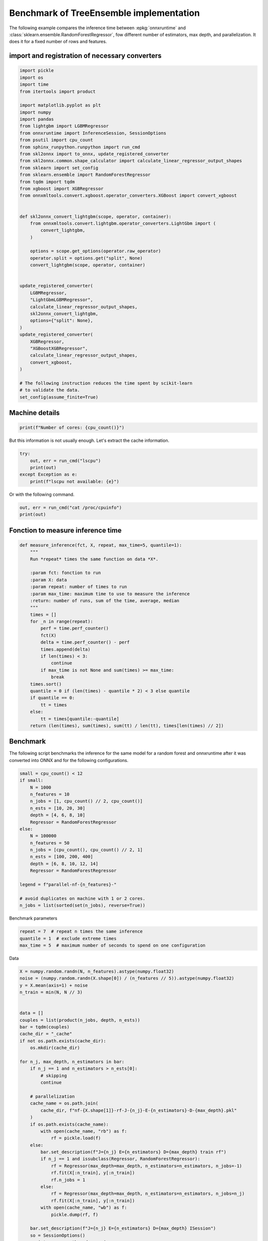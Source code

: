 
.. DO NOT EDIT.
.. THIS FILE WAS AUTOMATICALLY GENERATED BY SPHINX-GALLERY.
.. TO MAKE CHANGES, EDIT THE SOURCE PYTHON FILE:
.. "auto_examples/plot_benchmark_rf.py"
.. LINE NUMBERS ARE GIVEN BELOW.

.. only:: html

    .. note::
        :class: sphx-glr-download-link-note

        :ref:`Go to the end <sphx_glr_download_auto_examples_plot_benchmark_rf.py>`
        to download the full example code.

.. rst-class:: sphx-glr-example-title

.. _sphx_glr_auto_examples_plot_benchmark_rf.py:


.. _l-example-benchmark-tree-implementation:

Benchmark of TreeEnsemble implementation
========================================

The following example compares the inference time between
:epkg:`onnxruntime` and :class:`sklearn.ensemble.RandomForestRegressor`,
fow different number of estimators, max depth, and parallelization.
It does it for a fixed number of rows and features.

import and registration of necessary converters
++++++++++++++++++++++++++++++++++++++++++++++++

.. GENERATED FROM PYTHON SOURCE LINES 15-65

.. code-block:: Python


    import pickle
    import os
    import time
    from itertools import product

    import matplotlib.pyplot as plt
    import numpy
    import pandas
    from lightgbm import LGBMRegressor
    from onnxruntime import InferenceSession, SessionOptions
    from psutil import cpu_count
    from sphinx_runpython.runpython import run_cmd
    from skl2onnx import to_onnx, update_registered_converter
    from skl2onnx.common.shape_calculator import calculate_linear_regressor_output_shapes
    from sklearn import set_config
    from sklearn.ensemble import RandomForestRegressor
    from tqdm import tqdm
    from xgboost import XGBRegressor
    from onnxmltools.convert.xgboost.operator_converters.XGBoost import convert_xgboost


    def skl2onnx_convert_lightgbm(scope, operator, container):
        from onnxmltools.convert.lightgbm.operator_converters.LightGbm import (
            convert_lightgbm,
        )

        options = scope.get_options(operator.raw_operator)
        operator.split = options.get("split", None)
        convert_lightgbm(scope, operator, container)


    update_registered_converter(
        LGBMRegressor,
        "LightGbmLGBMRegressor",
        calculate_linear_regressor_output_shapes,
        skl2onnx_convert_lightgbm,
        options={"split": None},
    )
    update_registered_converter(
        XGBRegressor,
        "XGBoostXGBRegressor",
        calculate_linear_regressor_output_shapes,
        convert_xgboost,
    )

    # The following instruction reduces the time spent by scikit-learn
    # to validate the data.
    set_config(assume_finite=True)








.. GENERATED FROM PYTHON SOURCE LINES 66-68

Machine details
+++++++++++++++

.. GENERATED FROM PYTHON SOURCE LINES 68-72

.. code-block:: Python



    print(f"Number of cores: {cpu_count()}")





.. rst-class:: sphx-glr-script-out

 .. code-block:: none

    Number of cores: 20




.. GENERATED FROM PYTHON SOURCE LINES 73-75

But this information is not usually enough.
Let's extract the cache information.

.. GENERATED FROM PYTHON SOURCE LINES 75-82

.. code-block:: Python


    try:
        out, err = run_cmd("lscpu")
        print(out)
    except Exception as e:
        print(f"lscpu not available: {e}")





.. rst-class:: sphx-glr-script-out

 .. code-block:: none

    <Popen: returncode: None args: ['lscpu']>




.. GENERATED FROM PYTHON SOURCE LINES 83-84

Or with the following command.

.. GENERATED FROM PYTHON SOURCE LINES 84-87

.. code-block:: Python

    out, err = run_cmd("cat /proc/cpuinfo")
    print(out)





.. rst-class:: sphx-glr-script-out

 .. code-block:: none

    <Popen: returncode: None args: ['cat', '/proc/cpuinfo']>




.. GENERATED FROM PYTHON SOURCE LINES 88-90

Fonction to measure inference time
++++++++++++++++++++++++++++++++++

.. GENERATED FROM PYTHON SOURCE LINES 90-121

.. code-block:: Python



    def measure_inference(fct, X, repeat, max_time=5, quantile=1):
        """
        Run *repeat* times the same function on data *X*.

        :param fct: fonction to run
        :param X: data
        :param repeat: number of times to run
        :param max_time: maximum time to use to measure the inference
        :return: number of runs, sum of the time, average, median
        """
        times = []
        for _n in range(repeat):
            perf = time.perf_counter()
            fct(X)
            delta = time.perf_counter() - perf
            times.append(delta)
            if len(times) < 3:
                continue
            if max_time is not None and sum(times) >= max_time:
                break
        times.sort()
        quantile = 0 if (len(times) - quantile * 2) < 3 else quantile
        if quantile == 0:
            tt = times
        else:
            tt = times[quantile:-quantile]
        return (len(times), sum(times), sum(tt) / len(tt), times[len(times) // 2])









.. GENERATED FROM PYTHON SOURCE LINES 122-128

Benchmark
+++++++++

The following script benchmarks the inference for the same
model for a random forest and onnxruntime after it was converted
into ONNX and for the following configurations.

.. GENERATED FROM PYTHON SOURCE LINES 128-150

.. code-block:: Python


    small = cpu_count() < 12
    if small:
        N = 1000
        n_features = 10
        n_jobs = [1, cpu_count() // 2, cpu_count()]
        n_ests = [10, 20, 30]
        depth = [4, 6, 8, 10]
        Regressor = RandomForestRegressor
    else:
        N = 100000
        n_features = 50
        n_jobs = [cpu_count(), cpu_count() // 2, 1]
        n_ests = [100, 200, 400]
        depth = [6, 8, 10, 12, 14]
        Regressor = RandomForestRegressor

    legend = f"parallel-nf-{n_features}-"

    # avoid duplicates on machine with 1 or 2 cores.
    n_jobs = list(sorted(set(n_jobs), reverse=True))








.. GENERATED FROM PYTHON SOURCE LINES 151-152

Benchmark parameters

.. GENERATED FROM PYTHON SOURCE LINES 152-156

.. code-block:: Python

    repeat = 7  # repeat n times the same inference
    quantile = 1  # exclude extreme times
    max_time = 5  # maximum number of seconds to spend on one configuration








.. GENERATED FROM PYTHON SOURCE LINES 157-158

Data

.. GENERATED FROM PYTHON SOURCE LINES 158-251

.. code-block:: Python



    X = numpy.random.randn(N, n_features).astype(numpy.float32)
    noise = (numpy.random.randn(X.shape[0]) / (n_features // 5)).astype(numpy.float32)
    y = X.mean(axis=1) + noise
    n_train = min(N, N // 3)


    data = []
    couples = list(product(n_jobs, depth, n_ests))
    bar = tqdm(couples)
    cache_dir = "_cache"
    if not os.path.exists(cache_dir):
        os.mkdir(cache_dir)

    for n_j, max_depth, n_estimators in bar:
        if n_j == 1 and n_estimators > n_ests[0]:
            # skipping
            continue

        # parallelization
        cache_name = os.path.join(
            cache_dir, f"nf-{X.shape[1]}-rf-J-{n_j}-E-{n_estimators}-D-{max_depth}.pkl"
        )
        if os.path.exists(cache_name):
            with open(cache_name, "rb") as f:
                rf = pickle.load(f)
        else:
            bar.set_description(f"J={n_j} E={n_estimators} D={max_depth} train rf")
            if n_j == 1 and issubclass(Regressor, RandomForestRegressor):
                rf = Regressor(max_depth=max_depth, n_estimators=n_estimators, n_jobs=-1)
                rf.fit(X[:n_train], y[:n_train])
                rf.n_jobs = 1
            else:
                rf = Regressor(max_depth=max_depth, n_estimators=n_estimators, n_jobs=n_j)
                rf.fit(X[:n_train], y[:n_train])
            with open(cache_name, "wb") as f:
                pickle.dump(rf, f)

        bar.set_description(f"J={n_j} E={n_estimators} D={max_depth} ISession")
        so = SessionOptions()
        so.intra_op_num_threads = n_j
        cache_name = os.path.join(
            cache_dir, f"nf-{X.shape[1]}-rf-J-{n_j}-E-{n_estimators}-D-{max_depth}.onnx"
        )
        if os.path.exists(cache_name):
            sess = InferenceSession(cache_name, so, providers=["CPUExecutionProvider"])
        else:
            bar.set_description(f"J={n_j} E={n_estimators} D={max_depth} cvt onnx")
            onx = to_onnx(rf, X[:1])
            with open(cache_name, "wb") as f:
                f.write(onx.SerializeToString())
            sess = InferenceSession(cache_name, so, providers=["CPUExecutionProvider"])
        onx_size = os.stat(cache_name).st_size

        # run once to avoid counting the first run
        bar.set_description(f"J={n_j} E={n_estimators} D={max_depth} predict1")
        rf.predict(X)
        sess.run(None, {"X": X})

        # fixed data
        obs = dict(
            n_jobs=n_j,
            max_depth=max_depth,
            n_estimators=n_estimators,
            repeat=repeat,
            max_time=max_time,
            name=rf.__class__.__name__,
            n_rows=X.shape[0],
            n_features=X.shape[1],
            onnx_size=onx_size,
        )

        # baseline
        bar.set_description(f"J={n_j} E={n_estimators} D={max_depth} predictB")
        r, t, mean, med = measure_inference(rf.predict, X, repeat=repeat, max_time=max_time)
        o1 = obs.copy()
        o1.update(dict(avg=mean, med=med, n_runs=r, ttime=t, name="base"))
        data.append(o1)

        # onnxruntime
        bar.set_description(f"J={n_j} E={n_estimators} D={max_depth} predictO")
        r, t, mean, med = measure_inference(
            lambda x, sess=sess: sess.run(None, {"X": x}),
            X,
            repeat=repeat,
            max_time=max_time,
        )
        o2 = obs.copy()
        o2.update(dict(avg=mean, med=med, n_runs=r, ttime=t, name="ort_"))
        data.append(o2)






.. rst-class:: sphx-glr-script-out

 .. code-block:: none

      0%|          | 0/45 [00:00<?, ?it/s]/home/xadupre/vv/this312/lib/python3.12/site-packages/sklearn/base.py:380: InconsistentVersionWarning: Trying to unpickle estimator DecisionTreeRegressor from version 1.6.dev0 when using version 1.6.1. This might lead to breaking code or invalid results. Use at your own risk. For more info please refer to:
    https://scikit-learn.org/stable/model_persistence.html#security-maintainability-limitations
      warnings.warn(
    /home/xadupre/vv/this312/lib/python3.12/site-packages/sklearn/base.py:380: InconsistentVersionWarning: Trying to unpickle estimator RandomForestRegressor from version 1.6.dev0 when using version 1.6.1. This might lead to breaking code or invalid results. Use at your own risk. For more info please refer to:
    https://scikit-learn.org/stable/model_persistence.html#security-maintainability-limitations
      warnings.warn(
    J=20 E=100 D=6 ISession:   0%|          | 0/45 [00:00<?, ?it/s]    J=20 E=100 D=6 predict1:   0%|          | 0/45 [00:00<?, ?it/s]    J=20 E=100 D=6 predictB:   0%|          | 0/45 [00:00<?, ?it/s]    J=20 E=100 D=6 predictO:   0%|          | 0/45 [00:01<?, ?it/s]    J=20 E=100 D=6 predictO:   2%|▏         | 1/45 [00:03<02:35,  3.54s/it]/home/xadupre/vv/this312/lib/python3.12/site-packages/sklearn/base.py:380: InconsistentVersionWarning: Trying to unpickle estimator DecisionTreeRegressor from version 1.6.dev0 when using version 1.6.1. This might lead to breaking code or invalid results. Use at your own risk. For more info please refer to:
    https://scikit-learn.org/stable/model_persistence.html#security-maintainability-limitations
      warnings.warn(
    /home/xadupre/vv/this312/lib/python3.12/site-packages/sklearn/base.py:380: InconsistentVersionWarning: Trying to unpickle estimator RandomForestRegressor from version 1.6.dev0 when using version 1.6.1. This might lead to breaking code or invalid results. Use at your own risk. For more info please refer to:
    https://scikit-learn.org/stable/model_persistence.html#security-maintainability-limitations
      warnings.warn(
    J=20 E=200 D=6 ISession:   2%|▏         | 1/45 [00:03<02:35,  3.54s/it]    J=20 E=200 D=6 predict1:   2%|▏         | 1/45 [00:03<02:35,  3.54s/it]    J=20 E=200 D=6 predictB:   2%|▏         | 1/45 [00:04<02:35,  3.54s/it]    J=20 E=200 D=6 predictO:   2%|▏         | 1/45 [00:06<02:35,  3.54s/it]    J=20 E=200 D=6 predictO:   4%|▍         | 2/45 [00:09<03:35,  5.00s/it]/home/xadupre/vv/this312/lib/python3.12/site-packages/sklearn/base.py:380: InconsistentVersionWarning: Trying to unpickle estimator DecisionTreeRegressor from version 1.6.dev0 when using version 1.6.1. This might lead to breaking code or invalid results. Use at your own risk. For more info please refer to:
    https://scikit-learn.org/stable/model_persistence.html#security-maintainability-limitations
      warnings.warn(
    /home/xadupre/vv/this312/lib/python3.12/site-packages/sklearn/base.py:380: InconsistentVersionWarning: Trying to unpickle estimator RandomForestRegressor from version 1.6.dev0 when using version 1.6.1. This might lead to breaking code or invalid results. Use at your own risk. For more info please refer to:
    https://scikit-learn.org/stable/model_persistence.html#security-maintainability-limitations
      warnings.warn(
    J=20 E=400 D=6 ISession:   4%|▍         | 2/45 [00:09<03:35,  5.00s/it]    J=20 E=400 D=6 predict1:   4%|▍         | 2/45 [00:09<03:35,  5.00s/it]    J=20 E=400 D=6 predictB:   4%|▍         | 2/45 [00:10<03:35,  5.00s/it]    J=20 E=400 D=6 predictO:   4%|▍         | 2/45 [00:13<03:35,  5.00s/it]    J=20 E=400 D=6 predictO:   7%|▋         | 3/45 [00:18<04:40,  6.68s/it]/home/xadupre/vv/this312/lib/python3.12/site-packages/sklearn/base.py:380: InconsistentVersionWarning: Trying to unpickle estimator DecisionTreeRegressor from version 1.6.dev0 when using version 1.6.1. This might lead to breaking code or invalid results. Use at your own risk. For more info please refer to:
    https://scikit-learn.org/stable/model_persistence.html#security-maintainability-limitations
      warnings.warn(
    /home/xadupre/vv/this312/lib/python3.12/site-packages/sklearn/base.py:380: InconsistentVersionWarning: Trying to unpickle estimator RandomForestRegressor from version 1.6.dev0 when using version 1.6.1. This might lead to breaking code or invalid results. Use at your own risk. For more info please refer to:
    https://scikit-learn.org/stable/model_persistence.html#security-maintainability-limitations
      warnings.warn(
    J=20 E=100 D=8 ISession:   7%|▋         | 3/45 [00:18<04:40,  6.68s/it]    J=20 E=100 D=8 predict1:   7%|▋         | 3/45 [00:18<04:40,  6.68s/it]    J=20 E=100 D=8 predictB:   7%|▋         | 3/45 [00:18<04:40,  6.68s/it]    J=20 E=100 D=8 predictO:   7%|▋         | 3/45 [00:19<04:40,  6.68s/it]    J=20 E=100 D=8 predictO:   9%|▉         | 4/45 [00:21<03:37,  5.30s/it]/home/xadupre/vv/this312/lib/python3.12/site-packages/sklearn/base.py:380: InconsistentVersionWarning: Trying to unpickle estimator DecisionTreeRegressor from version 1.6.dev0 when using version 1.6.1. This might lead to breaking code or invalid results. Use at your own risk. For more info please refer to:
    https://scikit-learn.org/stable/model_persistence.html#security-maintainability-limitations
      warnings.warn(
    /home/xadupre/vv/this312/lib/python3.12/site-packages/sklearn/base.py:380: InconsistentVersionWarning: Trying to unpickle estimator RandomForestRegressor from version 1.6.dev0 when using version 1.6.1. This might lead to breaking code or invalid results. Use at your own risk. For more info please refer to:
    https://scikit-learn.org/stable/model_persistence.html#security-maintainability-limitations
      warnings.warn(
    J=20 E=200 D=8 ISession:   9%|▉         | 4/45 [00:21<03:37,  5.30s/it]    J=20 E=200 D=8 predict1:   9%|▉         | 4/45 [00:21<03:37,  5.30s/it]    J=20 E=200 D=8 predictB:   9%|▉         | 4/45 [00:22<03:37,  5.30s/it]    J=20 E=200 D=8 predictO:   9%|▉         | 4/45 [00:24<03:37,  5.30s/it]    J=20 E=200 D=8 predictO:  11%|█         | 5/45 [00:26<03:34,  5.37s/it]/home/xadupre/vv/this312/lib/python3.12/site-packages/sklearn/base.py:380: InconsistentVersionWarning: Trying to unpickle estimator DecisionTreeRegressor from version 1.6.dev0 when using version 1.6.1. This might lead to breaking code or invalid results. Use at your own risk. For more info please refer to:
    https://scikit-learn.org/stable/model_persistence.html#security-maintainability-limitations
      warnings.warn(
    /home/xadupre/vv/this312/lib/python3.12/site-packages/sklearn/base.py:380: InconsistentVersionWarning: Trying to unpickle estimator RandomForestRegressor from version 1.6.dev0 when using version 1.6.1. This might lead to breaking code or invalid results. Use at your own risk. For more info please refer to:
    https://scikit-learn.org/stable/model_persistence.html#security-maintainability-limitations
      warnings.warn(
    J=20 E=400 D=8 ISession:  11%|█         | 5/45 [00:26<03:34,  5.37s/it]    J=20 E=400 D=8 predict1:  11%|█         | 5/45 [00:27<03:34,  5.37s/it]    J=20 E=400 D=8 predictB:  11%|█         | 5/45 [00:27<03:34,  5.37s/it]    J=20 E=400 D=8 predictO:  11%|█         | 5/45 [00:30<03:34,  5.37s/it]    J=20 E=400 D=8 predictO:  13%|█▎        | 6/45 [00:35<04:05,  6.30s/it]/home/xadupre/vv/this312/lib/python3.12/site-packages/sklearn/base.py:380: InconsistentVersionWarning: Trying to unpickle estimator DecisionTreeRegressor from version 1.6.dev0 when using version 1.6.1. This might lead to breaking code or invalid results. Use at your own risk. For more info please refer to:
    https://scikit-learn.org/stable/model_persistence.html#security-maintainability-limitations
      warnings.warn(
    /home/xadupre/vv/this312/lib/python3.12/site-packages/sklearn/base.py:380: InconsistentVersionWarning: Trying to unpickle estimator RandomForestRegressor from version 1.6.dev0 when using version 1.6.1. This might lead to breaking code or invalid results. Use at your own risk. For more info please refer to:
    https://scikit-learn.org/stable/model_persistence.html#security-maintainability-limitations
      warnings.warn(
    J=20 E=100 D=10 ISession:  13%|█▎        | 6/45 [00:35<04:05,  6.30s/it]    J=20 E=100 D=10 predict1:  13%|█▎        | 6/45 [00:35<04:05,  6.30s/it]    J=20 E=100 D=10 predictB:  13%|█▎        | 6/45 [00:35<04:05,  6.30s/it]    J=20 E=100 D=10 predictO:  13%|█▎        | 6/45 [00:36<04:05,  6.30s/it]    J=20 E=100 D=10 predictO:  16%|█▌        | 7/45 [00:37<03:17,  5.21s/it]/home/xadupre/vv/this312/lib/python3.12/site-packages/sklearn/base.py:380: InconsistentVersionWarning: Trying to unpickle estimator DecisionTreeRegressor from version 1.6.dev0 when using version 1.6.1. This might lead to breaking code or invalid results. Use at your own risk. For more info please refer to:
    https://scikit-learn.org/stable/model_persistence.html#security-maintainability-limitations
      warnings.warn(
    /home/xadupre/vv/this312/lib/python3.12/site-packages/sklearn/base.py:380: InconsistentVersionWarning: Trying to unpickle estimator RandomForestRegressor from version 1.6.dev0 when using version 1.6.1. This might lead to breaking code or invalid results. Use at your own risk. For more info please refer to:
    https://scikit-learn.org/stable/model_persistence.html#security-maintainability-limitations
      warnings.warn(
    J=20 E=200 D=10 ISession:  16%|█▌        | 7/45 [00:38<03:17,  5.21s/it]    J=20 E=200 D=10 predict1:  16%|█▌        | 7/45 [00:38<03:17,  5.21s/it]    J=20 E=200 D=10 predictB:  16%|█▌        | 7/45 [00:38<03:17,  5.21s/it]    J=20 E=200 D=10 predictO:  16%|█▌        | 7/45 [00:40<03:17,  5.21s/it]    J=20 E=200 D=10 predictO:  18%|█▊        | 8/45 [00:42<03:05,  5.01s/it]/home/xadupre/vv/this312/lib/python3.12/site-packages/sklearn/base.py:380: InconsistentVersionWarning: Trying to unpickle estimator DecisionTreeRegressor from version 1.6.dev0 when using version 1.6.1. This might lead to breaking code or invalid results. Use at your own risk. For more info please refer to:
    https://scikit-learn.org/stable/model_persistence.html#security-maintainability-limitations
      warnings.warn(
    /home/xadupre/vv/this312/lib/python3.12/site-packages/sklearn/base.py:380: InconsistentVersionWarning: Trying to unpickle estimator RandomForestRegressor from version 1.6.dev0 when using version 1.6.1. This might lead to breaking code or invalid results. Use at your own risk. For more info please refer to:
    https://scikit-learn.org/stable/model_persistence.html#security-maintainability-limitations
      warnings.warn(
    J=20 E=400 D=10 ISession:  18%|█▊        | 8/45 [00:42<03:05,  5.01s/it]    J=20 E=400 D=10 predict1:  18%|█▊        | 8/45 [00:43<03:05,  5.01s/it]    J=20 E=400 D=10 predictB:  18%|█▊        | 8/45 [00:44<03:05,  5.01s/it]    J=20 E=400 D=10 predictO:  18%|█▊        | 8/45 [00:48<03:05,  5.01s/it]    J=20 E=400 D=10 predictO:  20%|██        | 9/45 [00:52<04:00,  6.69s/it]/home/xadupre/vv/this312/lib/python3.12/site-packages/sklearn/base.py:380: InconsistentVersionWarning: Trying to unpickle estimator DecisionTreeRegressor from version 1.6.dev0 when using version 1.6.1. This might lead to breaking code or invalid results. Use at your own risk. For more info please refer to:
    https://scikit-learn.org/stable/model_persistence.html#security-maintainability-limitations
      warnings.warn(
    /home/xadupre/vv/this312/lib/python3.12/site-packages/sklearn/base.py:380: InconsistentVersionWarning: Trying to unpickle estimator RandomForestRegressor from version 1.6.dev0 when using version 1.6.1. This might lead to breaking code or invalid results. Use at your own risk. For more info please refer to:
    https://scikit-learn.org/stable/model_persistence.html#security-maintainability-limitations
      warnings.warn(
    J=20 E=100 D=12 ISession:  20%|██        | 9/45 [00:52<04:00,  6.69s/it]    J=20 E=100 D=12 predict1:  20%|██        | 9/45 [00:53<04:00,  6.69s/it]    J=20 E=100 D=12 predictB:  20%|██        | 9/45 [00:53<04:00,  6.69s/it]    J=20 E=100 D=12 predictO:  20%|██        | 9/45 [00:54<04:00,  6.69s/it]    J=20 E=100 D=12 predictO:  22%|██▏       | 10/45 [00:57<03:33,  6.09s/it]    J=20 E=200 D=12 ISession:  22%|██▏       | 10/45 [00:57<03:33,  6.09s/it]    J=20 E=200 D=12 predict1:  22%|██▏       | 10/45 [00:59<03:33,  6.09s/it]    J=20 E=200 D=12 predictB:  22%|██▏       | 10/45 [01:00<03:33,  6.09s/it]    J=20 E=200 D=12 predictO:  22%|██▏       | 10/45 [01:03<03:33,  6.09s/it]    J=20 E=200 D=12 predictO:  24%|██▍       | 11/45 [01:08<04:20,  7.67s/it]    J=20 E=400 D=12 ISession:  24%|██▍       | 11/45 [01:09<04:20,  7.67s/it]    J=20 E=400 D=12 predict1:  24%|██▍       | 11/45 [01:11<04:20,  7.67s/it]    J=20 E=400 D=12 predictB:  24%|██▍       | 11/45 [01:14<04:20,  7.67s/it]    J=20 E=400 D=12 predictO:  24%|██▍       | 11/45 [01:18<04:20,  7.67s/it]    J=20 E=400 D=12 predictO:  27%|██▋       | 12/45 [01:24<05:28,  9.95s/it]    J=20 E=100 D=14 ISession:  27%|██▋       | 12/45 [01:24<05:28,  9.95s/it]    J=20 E=100 D=14 predict1:  27%|██▋       | 12/45 [01:25<05:28,  9.95s/it]    J=20 E=100 D=14 predictB:  27%|██▋       | 12/45 [01:26<05:28,  9.95s/it]    J=20 E=100 D=14 predictO:  27%|██▋       | 12/45 [01:27<05:28,  9.95s/it]    J=20 E=100 D=14 predictO:  29%|██▉       | 13/45 [01:31<04:53,  9.18s/it]    J=20 E=200 D=14 ISession:  29%|██▉       | 13/45 [01:31<04:53,  9.18s/it]    J=20 E=200 D=14 predict1:  29%|██▉       | 13/45 [01:33<04:53,  9.18s/it]    J=20 E=200 D=14 predictB:  29%|██▉       | 13/45 [01:35<04:53,  9.18s/it]    J=20 E=200 D=14 predictO:  29%|██▉       | 13/45 [01:38<04:53,  9.18s/it]    J=20 E=200 D=14 predictO:  31%|███       | 14/45 [01:43<05:09,  9.97s/it]    J=20 E=400 D=14 ISession:  31%|███       | 14/45 [01:43<05:09,  9.97s/it]    J=20 E=400 D=14 predict1:  31%|███       | 14/45 [01:48<05:09,  9.97s/it]    J=20 E=400 D=14 predictB:  31%|███       | 14/45 [01:51<05:09,  9.97s/it]    J=20 E=400 D=14 predictO:  31%|███       | 14/45 [01:56<05:09,  9.97s/it]    J=20 E=400 D=14 predictO:  33%|███▎      | 15/45 [02:04<06:38, 13.28s/it]    J=10 E=100 D=6 ISession:  33%|███▎      | 15/45 [02:04<06:38, 13.28s/it]     J=10 E=100 D=6 predict1:  33%|███▎      | 15/45 [02:04<06:38, 13.28s/it]    J=10 E=100 D=6 predictB:  33%|███▎      | 15/45 [02:04<06:38, 13.28s/it]    J=10 E=100 D=6 predictO:  33%|███▎      | 15/45 [02:05<06:38, 13.28s/it]    J=10 E=100 D=6 predictO:  36%|███▌      | 16/45 [02:06<04:45,  9.85s/it]    J=10 E=200 D=6 ISession:  36%|███▌      | 16/45 [02:06<04:45,  9.85s/it]    J=10 E=200 D=6 predict1:  36%|███▌      | 16/45 [02:06<04:45,  9.85s/it]    J=10 E=200 D=6 predictB:  36%|███▌      | 16/45 [02:06<04:45,  9.85s/it]    J=10 E=200 D=6 predictO:  36%|███▌      | 16/45 [02:08<04:45,  9.85s/it]    J=10 E=200 D=6 predictO:  38%|███▊      | 17/45 [02:09<03:41,  7.91s/it]    J=10 E=400 D=6 train rf:  38%|███▊      | 17/45 [02:09<03:41,  7.91s/it]    J=10 E=400 D=6 ISession:  38%|███▊      | 17/45 [03:06<03:41,  7.91s/it]    J=10 E=400 D=6 cvt onnx:  38%|███▊      | 17/45 [03:06<03:41,  7.91s/it]    J=10 E=400 D=6 predict1:  38%|███▊      | 17/45 [03:06<03:41,  7.91s/it]    J=10 E=400 D=6 predictB:  38%|███▊      | 17/45 [03:07<03:41,  7.91s/it]    J=10 E=400 D=6 predictO:  38%|███▊      | 17/45 [03:10<03:41,  7.91s/it]    J=10 E=400 D=6 predictO:  40%|████      | 18/45 [03:13<11:04, 24.61s/it]    J=10 E=100 D=8 train rf:  40%|████      | 18/45 [03:13<11:04, 24.61s/it]    J=10 E=100 D=8 ISession:  40%|████      | 18/45 [03:31<11:04, 24.61s/it]    J=10 E=100 D=8 cvt onnx:  40%|████      | 18/45 [03:31<11:04, 24.61s/it]    J=10 E=100 D=8 predict1:  40%|████      | 18/45 [03:31<11:04, 24.61s/it]    J=10 E=100 D=8 predictB:  40%|████      | 18/45 [03:32<11:04, 24.61s/it]    J=10 E=100 D=8 predictO:  40%|████      | 18/45 [03:32<11:04, 24.61s/it]    J=10 E=100 D=8 predictO:  42%|████▏     | 19/45 [03:33<10:08, 23.40s/it]    J=10 E=200 D=8 train rf:  42%|████▏     | 19/45 [03:33<10:08, 23.40s/it]    J=10 E=200 D=8 ISession:  42%|████▏     | 19/45 [04:15<10:08, 23.40s/it]    J=10 E=200 D=8 cvt onnx:  42%|████▏     | 19/45 [04:15<10:08, 23.40s/it]    J=10 E=200 D=8 predict1:  42%|████▏     | 19/45 [04:16<10:08, 23.40s/it]    J=10 E=200 D=8 predictB:  42%|████▏     | 19/45 [04:16<10:08, 23.40s/it]    J=10 E=200 D=8 predictO:  42%|████▏     | 19/45 [04:18<10:08, 23.40s/it]    J=10 E=200 D=8 predictO:  44%|████▍     | 20/45 [04:19<12:35, 30.20s/it]    J=10 E=400 D=8 train rf:  44%|████▍     | 20/45 [04:19<12:35, 30.20s/it]    J=10 E=400 D=8 ISession:  44%|████▍     | 20/45 [05:32<12:35, 30.20s/it]    J=10 E=400 D=8 cvt onnx:  44%|████▍     | 20/45 [05:32<12:35, 30.20s/it]    J=10 E=400 D=8 predict1:  44%|████▍     | 20/45 [05:33<12:35, 30.20s/it]    J=10 E=400 D=8 predictB:  44%|████▍     | 20/45 [05:35<12:35, 30.20s/it]    J=10 E=400 D=8 predictO:  44%|████▍     | 20/45 [05:38<12:35, 30.20s/it]    J=10 E=400 D=8 predictO:  47%|████▋     | 21/45 [05:41<18:18, 45.76s/it]    J=10 E=100 D=10 train rf:  47%|████▋     | 21/45 [05:41<18:18, 45.76s/it]    J=10 E=100 D=10 ISession:  47%|████▋     | 21/45 [06:04<18:18, 45.76s/it]    J=10 E=100 D=10 cvt onnx:  47%|████▋     | 21/45 [06:04<18:18, 45.76s/it]    J=10 E=100 D=10 predict1:  47%|████▋     | 21/45 [06:05<18:18, 45.76s/it]    J=10 E=100 D=10 predictB:  47%|████▋     | 21/45 [06:05<18:18, 45.76s/it]    J=10 E=100 D=10 predictO:  47%|████▋     | 21/45 [06:06<18:18, 45.76s/it]    J=10 E=100 D=10 predictO:  49%|████▉     | 22/45 [06:07<15:14, 39.78s/it]    J=10 E=200 D=10 train rf:  49%|████▉     | 22/45 [06:07<15:14, 39.78s/it]    J=10 E=200 D=10 ISession:  49%|████▉     | 22/45 [06:50<15:14, 39.78s/it]    J=10 E=200 D=10 cvt onnx:  49%|████▉     | 22/45 [06:50<15:14, 39.78s/it]    J=10 E=200 D=10 predict1:  49%|████▉     | 22/45 [06:52<15:14, 39.78s/it]    J=10 E=200 D=10 predictB:  49%|████▉     | 22/45 [06:53<15:14, 39.78s/it]    J=10 E=200 D=10 predictO:  49%|████▉     | 22/45 [06:55<15:14, 39.78s/it]    J=10 E=200 D=10 predictO:  51%|█████     | 23/45 [06:57<15:40, 42.75s/it]    J=10 E=400 D=10 train rf:  51%|█████     | 23/45 [06:57<15:40, 42.75s/it]    J=10 E=400 D=10 ISession:  51%|█████     | 23/45 [08:25<15:40, 42.75s/it]    J=10 E=400 D=10 cvt onnx:  51%|█████     | 23/45 [08:25<15:40, 42.75s/it]    J=10 E=400 D=10 predict1:  51%|█████     | 23/45 [08:31<15:40, 42.75s/it]    J=10 E=400 D=10 predictB:  51%|█████     | 23/45 [08:32<15:40, 42.75s/it]    J=10 E=400 D=10 predictO:  51%|█████     | 23/45 [08:35<15:40, 42.75s/it]    J=10 E=400 D=10 predictO:  53%|█████▎    | 24/45 [08:40<21:17, 60.83s/it]    J=10 E=100 D=12 train rf:  53%|█████▎    | 24/45 [08:40<21:17, 60.83s/it]    J=10 E=100 D=12 ISession:  53%|█████▎    | 24/45 [09:06<21:17, 60.83s/it]    J=10 E=100 D=12 cvt onnx:  53%|█████▎    | 24/45 [09:06<21:17, 60.83s/it]    J=10 E=100 D=12 predict1:  53%|█████▎    | 24/45 [09:11<21:17, 60.83s/it]    J=10 E=100 D=12 predictB:  53%|█████▎    | 24/45 [09:11<21:17, 60.83s/it]    J=10 E=100 D=12 predictO:  53%|█████▎    | 24/45 [09:13<21:17, 60.83s/it]    J=10 E=100 D=12 predictO:  56%|█████▌    | 25/45 [09:14<17:37, 52.90s/it]    J=10 E=200 D=12 train rf:  56%|█████▌    | 25/45 [09:14<17:37, 52.90s/it]    J=10 E=200 D=12 ISession:  56%|█████▌    | 25/45 [10:07<17:37, 52.90s/it]    J=10 E=200 D=12 cvt onnx:  56%|█████▌    | 25/45 [10:07<17:37, 52.90s/it]    J=10 E=200 D=12 predict1:  56%|█████▌    | 25/45 [10:16<17:37, 52.90s/it]    J=10 E=200 D=12 predictB:  56%|█████▌    | 25/45 [10:17<17:37, 52.90s/it]    J=10 E=200 D=12 predictO:  56%|█████▌    | 25/45 [10:19<17:37, 52.90s/it]    J=10 E=200 D=12 predictO:  58%|█████▊    | 26/45 [10:23<18:14, 57.63s/it]    J=10 E=400 D=12 train rf:  58%|█████▊    | 26/45 [10:23<18:14, 57.63s/it]    J=10 E=400 D=12 ISession:  58%|█████▊    | 26/45 [12:02<18:14, 57.63s/it]    J=10 E=400 D=12 cvt onnx:  58%|█████▊    | 26/45 [12:02<18:14, 57.63s/it]    J=10 E=400 D=12 predict1:  58%|█████▊    | 26/45 [12:19<18:14, 57.63s/it]    J=10 E=400 D=12 predictB:  58%|█████▊    | 26/45 [12:21<18:14, 57.63s/it]    J=10 E=400 D=12 predictO:  58%|█████▊    | 26/45 [12:26<18:14, 57.63s/it]    J=10 E=400 D=12 predictO:  60%|██████    | 27/45 [12:31<23:37, 78.77s/it]    J=10 E=100 D=14 train rf:  60%|██████    | 27/45 [12:31<23:37, 78.77s/it]    J=10 E=100 D=14 ISession:  60%|██████    | 27/45 [12:58<23:37, 78.77s/it]    J=10 E=100 D=14 cvt onnx:  60%|██████    | 27/45 [12:58<23:37, 78.77s/it]    J=10 E=100 D=14 predict1:  60%|██████    | 27/45 [13:08<23:37, 78.77s/it]    J=10 E=100 D=14 predictB:  60%|██████    | 27/45 [13:09<23:37, 78.77s/it]    J=10 E=100 D=14 predictO:  60%|██████    | 27/45 [13:11<23:37, 78.77s/it]    J=10 E=100 D=14 predictO:  62%|██████▏   | 28/45 [13:13<19:11, 67.75s/it]    J=10 E=200 D=14 train rf:  62%|██████▏   | 28/45 [13:13<19:11, 67.75s/it]    J=10 E=200 D=14 ISession:  62%|██████▏   | 28/45 [14:08<19:11, 67.75s/it]    J=10 E=200 D=14 cvt onnx:  62%|██████▏   | 28/45 [14:08<19:11, 67.75s/it]    J=10 E=200 D=14 predict1:  62%|██████▏   | 28/45 [14:28<19:11, 67.75s/it]    J=10 E=200 D=14 predictB:  62%|██████▏   | 28/45 [14:29<19:11, 67.75s/it]    J=10 E=200 D=14 predictO:  62%|██████▏   | 28/45 [14:33<19:11, 67.75s/it]    J=10 E=200 D=14 predictO:  64%|██████▍   | 29/45 [14:38<19:27, 72.97s/it]    J=10 E=400 D=14 train rf:  64%|██████▍   | 29/45 [14:38<19:27, 72.97s/it]    J=10 E=400 D=14 ISession:  64%|██████▍   | 29/45 [16:27<19:27, 72.97s/it]    J=10 E=400 D=14 cvt onnx:  64%|██████▍   | 29/45 [16:27<19:27, 72.97s/it]    J=10 E=400 D=14 predict1:  64%|██████▍   | 29/45 [17:07<19:27, 72.97s/it]    J=10 E=400 D=14 predictB:  64%|██████▍   | 29/45 [17:10<19:27, 72.97s/it]    J=10 E=400 D=14 predictO:  64%|██████▍   | 29/45 [17:16<19:27, 72.97s/it]    J=10 E=400 D=14 predictO:  67%|██████▋   | 30/45 [17:22<25:04, 100.31s/it]    J=1 E=100 D=6 train rf:  67%|██████▋   | 30/45 [17:22<25:04, 100.31s/it]      J=1 E=100 D=6 ISession:  67%|██████▋   | 30/45 [17:32<25:04, 100.31s/it]    J=1 E=100 D=6 cvt onnx:  67%|██████▋   | 30/45 [17:32<25:04, 100.31s/it]    J=1 E=100 D=6 predict1:  67%|██████▋   | 30/45 [17:32<25:04, 100.31s/it]    J=1 E=100 D=6 predictB:  67%|██████▋   | 30/45 [17:33<25:04, 100.31s/it]    J=1 E=100 D=6 predictO:  67%|██████▋   | 30/45 [17:39<25:04, 100.31s/it]    J=1 E=100 D=6 predictO:  69%|██████▉   | 31/45 [17:42<17:44, 76.04s/it]     J=1 E=100 D=8 train rf:  69%|██████▉   | 31/45 [17:42<17:44, 76.04s/it]    J=1 E=100 D=8 ISession:  69%|██████▉   | 31/45 [17:55<17:44, 76.04s/it]    J=1 E=100 D=8 cvt onnx:  69%|██████▉   | 31/45 [17:55<17:44, 76.04s/it]    J=1 E=100 D=8 predict1:  69%|██████▉   | 31/45 [17:56<17:44, 76.04s/it]    J=1 E=100 D=8 predictB:  69%|██████▉   | 31/45 [17:58<17:44, 76.04s/it]    J=1 E=100 D=8 predictO:  69%|██████▉   | 31/45 [18:03<17:44, 76.04s/it]    J=1 E=100 D=8 predictO:  76%|███████▌  | 34/45 [18:07<06:59, 38.13s/it]    J=1 E=100 D=10 train rf:  76%|███████▌  | 34/45 [18:07<06:59, 38.13s/it]    J=1 E=100 D=10 ISession:  76%|███████▌  | 34/45 [18:22<06:59, 38.13s/it]    J=1 E=100 D=10 cvt onnx:  76%|███████▌  | 34/45 [18:22<06:59, 38.13s/it]    J=1 E=100 D=10 predict1:  76%|███████▌  | 34/45 [18:24<06:59, 38.13s/it]    J=1 E=100 D=10 predictB:  76%|███████▌  | 34/45 [18:26<06:59, 38.13s/it]    J=1 E=100 D=10 predictO:  76%|███████▌  | 34/45 [18:31<06:59, 38.13s/it]    J=1 E=100 D=10 predictO:  82%|████████▏ | 37/45 [18:37<03:24, 25.53s/it]    J=1 E=100 D=12 train rf:  82%|████████▏ | 37/45 [18:37<03:24, 25.53s/it]    J=1 E=100 D=12 ISession:  82%|████████▏ | 37/45 [18:54<03:24, 25.53s/it]    J=1 E=100 D=12 cvt onnx:  82%|████████▏ | 37/45 [18:54<03:24, 25.53s/it]    J=1 E=100 D=12 predict1:  82%|████████▏ | 37/45 [18:58<03:24, 25.53s/it]    J=1 E=100 D=12 predictB:  82%|████████▏ | 37/45 [19:02<03:24, 25.53s/it]    J=1 E=100 D=12 predictO:  82%|████████▏ | 37/45 [19:07<03:24, 25.53s/it]    J=1 E=100 D=12 predictO:  89%|████████▉ | 40/45 [19:12<01:40, 20.15s/it]    J=1 E=100 D=14 train rf:  89%|████████▉ | 40/45 [19:12<01:40, 20.15s/it]    J=1 E=100 D=14 ISession:  89%|████████▉ | 40/45 [19:31<01:40, 20.15s/it]    J=1 E=100 D=14 cvt onnx:  89%|████████▉ | 40/45 [19:31<01:40, 20.15s/it]    J=1 E=100 D=14 predict1:  89%|████████▉ | 40/45 [19:40<01:40, 20.15s/it]    J=1 E=100 D=14 predictB:  89%|████████▉ | 40/45 [19:46<01:40, 20.15s/it]    J=1 E=100 D=14 predictO:  89%|████████▉ | 40/45 [19:53<01:40, 20.15s/it]    J=1 E=100 D=14 predictO:  96%|█████████▌| 43/45 [20:04<00:38, 19.18s/it]    J=1 E=100 D=14 predictO: 100%|██████████| 45/45 [20:04<00:00, 26.78s/it]




.. GENERATED FROM PYTHON SOURCE LINES 252-254

Saving data
+++++++++++

.. GENERATED FROM PYTHON SOURCE LINES 254-263

.. code-block:: Python


    name = os.path.join(cache_dir, "plot_beanchmark_rf")
    print(f"Saving data into {name!r}")

    df = pandas.DataFrame(data)
    df2 = df.copy()
    df2["legend"] = legend
    df2.to_csv(f"{name}-{legend}.csv", index=False)





.. rst-class:: sphx-glr-script-out

 .. code-block:: none

    Saving data into '_cache/plot_beanchmark_rf'




.. GENERATED FROM PYTHON SOURCE LINES 264-265

Printing the data

.. GENERATED FROM PYTHON SOURCE LINES 265-267

.. code-block:: Python

    df






.. raw:: html

    <div class="output_subarea output_html rendered_html output_result">
    <div>
    <style scoped>
        .dataframe tbody tr th:only-of-type {
            vertical-align: middle;
        }

        .dataframe tbody tr th {
            vertical-align: top;
        }

        .dataframe thead th {
            text-align: right;
        }
    </style>
    <table border="1" class="dataframe">
      <thead>
        <tr style="text-align: right;">
          <th></th>
          <th>n_jobs</th>
          <th>max_depth</th>
          <th>n_estimators</th>
          <th>repeat</th>
          <th>max_time</th>
          <th>name</th>
          <th>n_rows</th>
          <th>n_features</th>
          <th>onnx_size</th>
          <th>avg</th>
          <th>med</th>
          <th>n_runs</th>
          <th>ttime</th>
        </tr>
      </thead>
      <tbody>
        <tr>
          <th>0</th>
          <td>20</td>
          <td>6</td>
          <td>100</td>
          <td>7</td>
          <td>5</td>
          <td>base</td>
          <td>100000</td>
          <td>50</td>
          <td>463926</td>
          <td>0.196765</td>
          <td>0.197137</td>
          <td>7</td>
          <td>1.321956</td>
        </tr>
        <tr>
          <th>1</th>
          <td>20</td>
          <td>6</td>
          <td>100</td>
          <td>7</td>
          <td>5</td>
          <td>ort_</td>
          <td>100000</td>
          <td>50</td>
          <td>463926</td>
          <td>0.224342</td>
          <td>0.216855</td>
          <td>7</td>
          <td>1.612714</td>
        </tr>
        <tr>
          <th>2</th>
          <td>20</td>
          <td>6</td>
          <td>200</td>
          <td>7</td>
          <td>5</td>
          <td>base</td>
          <td>100000</td>
          <td>50</td>
          <td>941469</td>
          <td>0.236481</td>
          <td>0.237791</td>
          <td>7</td>
          <td>1.727926</td>
        </tr>
        <tr>
          <th>3</th>
          <td>20</td>
          <td>6</td>
          <td>200</td>
          <td>7</td>
          <td>5</td>
          <td>ort_</td>
          <td>100000</td>
          <td>50</td>
          <td>941469</td>
          <td>0.434117</td>
          <td>0.474100</td>
          <td>7</td>
          <td>3.139867</td>
        </tr>
        <tr>
          <th>4</th>
          <td>20</td>
          <td>6</td>
          <td>400</td>
          <td>7</td>
          <td>5</td>
          <td>base</td>
          <td>100000</td>
          <td>50</td>
          <td>1906518</td>
          <td>0.411038</td>
          <td>0.383391</td>
          <td>7</td>
          <td>2.970228</td>
        </tr>
        <tr>
          <th>...</th>
          <td>...</td>
          <td>...</td>
          <td>...</td>
          <td>...</td>
          <td>...</td>
          <td>...</td>
          <td>...</td>
          <td>...</td>
          <td>...</td>
          <td>...</td>
          <td>...</td>
          <td>...</td>
          <td>...</td>
        </tr>
        <tr>
          <th>65</th>
          <td>1</td>
          <td>10</td>
          <td>100</td>
          <td>7</td>
          <td>5</td>
          <td>ort_</td>
          <td>100000</td>
          <td>50</td>
          <td>7279854</td>
          <td>0.921697</td>
          <td>0.925708</td>
          <td>6</td>
          <td>5.788026</td>
        </tr>
        <tr>
          <th>66</th>
          <td>1</td>
          <td>12</td>
          <td>100</td>
          <td>7</td>
          <td>5</td>
          <td>base</td>
          <td>100000</td>
          <td>50</td>
          <td>22056583</td>
          <td>1.336827</td>
          <td>1.364512</td>
          <td>4</td>
          <td>5.347307</td>
        </tr>
        <tr>
          <th>67</th>
          <td>1</td>
          <td>12</td>
          <td>100</td>
          <td>7</td>
          <td>5</td>
          <td>ort_</td>
          <td>100000</td>
          <td>50</td>
          <td>22056583</td>
          <td>1.720790</td>
          <td>1.868513</td>
          <td>3</td>
          <td>5.162370</td>
        </tr>
        <tr>
          <th>68</th>
          <td>1</td>
          <td>14</td>
          <td>100</td>
          <td>7</td>
          <td>5</td>
          <td>base</td>
          <td>100000</td>
          <td>50</td>
          <td>49925512</td>
          <td>1.654856</td>
          <td>1.740630</td>
          <td>4</td>
          <td>6.619424</td>
        </tr>
        <tr>
          <th>69</th>
          <td>1</td>
          <td>14</td>
          <td>100</td>
          <td>7</td>
          <td>5</td>
          <td>ort_</td>
          <td>100000</td>
          <td>50</td>
          <td>49925512</td>
          <td>3.850682</td>
          <td>3.796860</td>
          <td>3</td>
          <td>11.552045</td>
        </tr>
      </tbody>
    </table>
    <p>70 rows × 13 columns</p>
    </div>
    </div>
    <br />
    <br />

.. GENERATED FROM PYTHON SOURCE LINES 268-270

Plot
++++

.. GENERATED FROM PYTHON SOURCE LINES 270-312

.. code-block:: Python


    n_rows = len(n_jobs)
    n_cols = len(n_ests)


    fig, axes = plt.subplots(n_rows, n_cols, figsize=(4 * n_cols, 4 * n_rows))
    fig.suptitle(f"{rf.__class__.__name__}\nX.shape={X.shape}")

    for n_j, n_estimators in tqdm(product(n_jobs, n_ests)):
        i = n_jobs.index(n_j)
        j = n_ests.index(n_estimators)
        ax = axes[i, j]

        subdf = df[(df.n_estimators == n_estimators) & (df.n_jobs == n_j)]
        if subdf.shape[0] == 0:
            continue
        piv = subdf.pivot(index="max_depth", columns="name", values=["avg", "med"])
        piv.plot(ax=ax, title=f"jobs={n_j}, trees={n_estimators}")
        ax.set_ylabel(f"n_jobs={n_j}", fontsize="small")
        ax.set_xlabel("max_depth", fontsize="small")

        # ratio
        ax2 = ax.twinx()
        piv1 = subdf.pivot(index="max_depth", columns="name", values="avg")
        piv1["speedup"] = piv1.base / piv1.ort_
        ax2.plot(piv1.index, piv1.speedup, "b--", label="speedup avg")

        piv1 = subdf.pivot(index="max_depth", columns="name", values="med")
        piv1["speedup"] = piv1.base / piv1.ort_
        ax2.plot(piv1.index, piv1.speedup, "y--", label="speedup med")
        ax2.legend(fontsize="x-small")

        # 1
        ax2.plot(piv1.index, [1 for _ in piv1.index], "k--", label="no speedup")

    for i in range(axes.shape[0]):
        for j in range(axes.shape[1]):
            axes[i, j].legend(fontsize="small")

    fig.tight_layout()
    fig.savefig(f"{name}-{legend}.png")
    # plt.show()



.. image-sg:: /auto_examples/images/sphx_glr_plot_benchmark_rf_001.png
   :alt: RandomForestRegressor X.shape=(100000, 50), jobs=20, trees=100, jobs=20, trees=200, jobs=20, trees=400, jobs=10, trees=100, jobs=10, trees=200, jobs=10, trees=400, jobs=1, trees=100
   :srcset: /auto_examples/images/sphx_glr_plot_benchmark_rf_001.png
   :class: sphx-glr-single-img


.. rst-class:: sphx-glr-script-out

 .. code-block:: none

    0it [00:00, ?it/s]    3it [00:00, 25.48it/s]    9it [00:00, 43.67it/s]
    /home/xadupre/github/onnx-array-api/_doc/examples/plot_benchmark_rf.py:307: UserWarning: No artists with labels found to put in legend.  Note that artists whose label start with an underscore are ignored when legend() is called with no argument.
      axes[i, j].legend(fontsize="small")





.. rst-class:: sphx-glr-timing

   **Total running time of the script:** (20 minutes 19.615 seconds)


.. _sphx_glr_download_auto_examples_plot_benchmark_rf.py:

.. only:: html

  .. container:: sphx-glr-footer sphx-glr-footer-example

    .. container:: sphx-glr-download sphx-glr-download-jupyter

      :download:`Download Jupyter notebook: plot_benchmark_rf.ipynb <plot_benchmark_rf.ipynb>`

    .. container:: sphx-glr-download sphx-glr-download-python

      :download:`Download Python source code: plot_benchmark_rf.py <plot_benchmark_rf.py>`

    .. container:: sphx-glr-download sphx-glr-download-zip

      :download:`Download zipped: plot_benchmark_rf.zip <plot_benchmark_rf.zip>`


.. only:: html

 .. rst-class:: sphx-glr-signature

    `Gallery generated by Sphinx-Gallery <https://sphinx-gallery.github.io>`_
